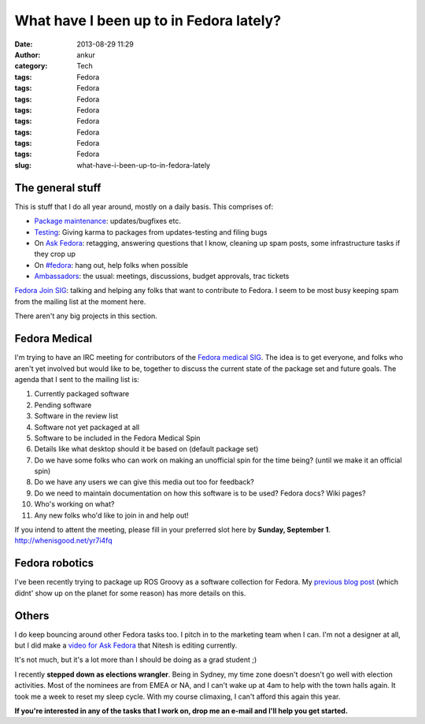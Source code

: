 What have I been up to in Fedora lately?
########################################
:date: 2013-08-29 11:29
:author: ankur
:category: Tech
:tags: Fedora
:tags: Fedora
:tags: Fedora
:tags: Fedora
:tags: Fedora
:tags: Fedora
:tags: Fedora
:tags: Fedora
:slug: what-have-i-been-up-to-in-fedora-lately

The general stuff
-----------------

This is stuff that I do all year around, mostly on a daily basis. This
comprises of:

.. raw:: html

   <ul>

-  `Package maintenance`_: updates/bugfixes etc.
-  `Testing`_: Giving karma to packages from updates-testing and filing
   bugs
-  On `Ask Fedora`_: retagging, answering questions that I know,
   cleaning up spam posts, some infrastructure tasks if they crop up
-  On `#fedora`_: hang out, help folks when possible
-  `Ambassadors`_: the usual: meetings, discussions, budget approvals,
   trac tickets

.. raw:: html

   <li>

`Fedora Join SIG`_: talking and helping any folks that want to
contribute to Fedora. I seem to be most busy keeping spam from the
mailing list at the moment here.

.. raw:: html

   </li>

.. raw:: html

   </ul>

There aren't any big projects in this section.

Fedora Medical
--------------

I'm trying to have an IRC meeting for contributors of the `Fedora
medical SIG`_. The idea is to get everyone, and folks who aren't yet
involved but would like to be, together to discuss the current state of
the package set and future goals. The agenda that I sent to the mailing
list is:

.. raw:: html

   <ul>

.. raw:: html

   <ul>

#. Currently packaged software
#. Pending software
#. Software in the review list
#. Software not yet packaged at all
#. Software to be included in the Fedora Medical Spin
#. Details like what desktop should it be based on (default package set)
#. Do we have some folks who can work on making an unofficial spin for
   the time being? (until we make it an official spin)
#. Do we have any users we can give this media out too for feedback?
#. Do we need to maintain documentation on how this software is to be
   used? Fedora docs? Wiki pages?
#. Who's working on what?
#. Any new folks who'd like to join in and help out!

.. raw:: html

   </ul>

.. raw:: html

   </ul>

If you intend to attent the meeting, please fill in your preferred slot
here by **Sunday, September 1**. http://whenisgood.net/yr7i4fq

Fedora robotics
---------------

I've been recently trying to package up ROS Groovy as a software
collection for Fedora. My `previous blog post`_ (which didnt' show up on
the planet for some reason) has more details on this.

Others
------

I do keep bouncing around other Fedora tasks too. I pitch in to the
marketing team when I can. I'm not a designer at all, but I did make a
`video for Ask Fedora`_ that Nitesh is editing currently.

It's not much, but it's a lot more than I should be doing as a grad
student ;)

I recently **stepped down as elections wrangler**. Being in Sydney, my
time zone doesn't doesn't go well with election activities. Most of the
nominees are from EMEA or NA, and I can't wake up at 4am to help with
the town halls again. It took me a week to reset my sleep cycle. With my
course climaxing, I can't afford this again this year.

**If you're interested in any of the tasks that I work on, drop me an
e-mail and I'll help you get started.**

.. _Package maintenance: https://admin.fedoraproject.org/pkgdb/users/packages/ankursinha
.. _Testing: https://fedoraproject.org/wiki/QA:Updates_Testing
.. _Ask Fedora: http://ask.fedoraproject.org
.. _#fedora: http://webchat.freenode.net/?channels=#fedora
.. _Ambassadors: http://fedoraproject.org/wiki/Ambassadors
.. _Fedora Join SIG: https://fedoraproject.org/wiki/Fedora_Join_SIG
.. _Fedora medical SIG: https://fedoraproject.org/wiki/SIGs/FedoraMedical
.. _previous blog post: http://ankursinha.in/wp/2013/08/27/on-building-a-ros-groovy-software-collection-for-fedora/
.. _video for Ask Fedora: https://fedorahosted.org/design-team/ticket/285
